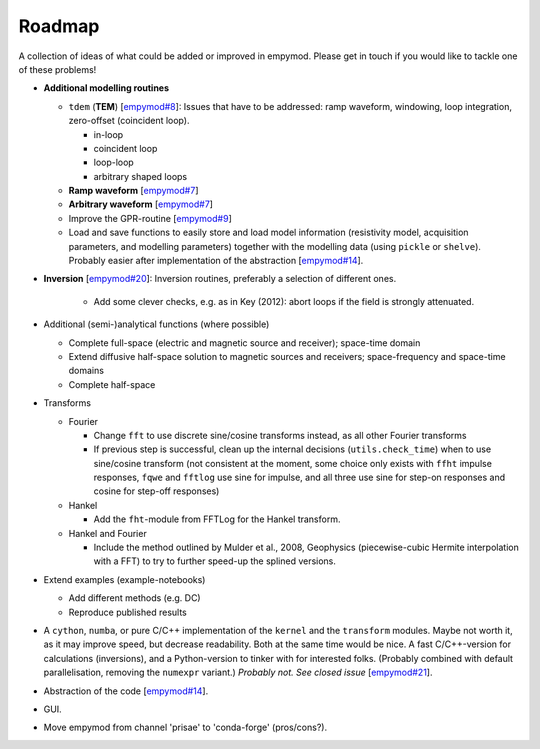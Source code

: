 Roadmap
#######

A collection of ideas of what could be added or improved in empymod. Please get
in touch if you would like to tackle one of these problems!

- **Additional modelling routines**

  - ``tdem`` (**TEM**) [`empymod#8
    <https://github.com/empymod/empymod/issues/8>`_]: Issues that have to be
    addressed: ramp waveform, windowing, loop integration, zero-offset
    (coincident loop).

    - in-loop
    - coincident loop
    - loop-loop
    - arbitrary shaped loops

  - **Ramp waveform** [`empymod#7
    <https://github.com/empymod/empymod/issues/7>`_]
  - **Arbitrary waveform** [`empymod#7
    <https://github.com/empymod/empymod/issues/7>`_]
  - Improve the GPR-routine [`empymod#9
    <https://github.com/empymod/empymod/issues/9>`_]
  - Load and save functions to easily store and load model information
    (resistivity model, acquisition parameters, and modelling parameters)
    together with the modelling data (using ``pickle`` or ``shelve``).
    Probably easier after implementation of the abstraction
    [`empymod#14 <https://github.com/empymod/empymod/issues/14>`_].


- **Inversion** [`empymod#20 <https://github.com/empymod/empymod/issues/20>`_]:
  Inversion routines, preferably a selection of different ones.

    - Add some clever checks, e.g. as in Key (2012): abort loops if the field
      is strongly attenuated.


- Additional (semi-)analytical functions (where possible)

  - Complete full-space (electric and magnetic source and receiver); space-time
    domain
  - Extend diffusive half-space solution to magnetic sources and receivers;
    space-frequency and space-time domains
  - Complete half-space


- Transforms

  - Fourier

    - Change ``fft`` to use discrete sine/cosine transforms instead, as all
      other Fourier transforms
    - If previous step is successful, clean up the internal decisions
      (``utils.check_time``) when to use sine/cosine transform (not consistent
      at the moment, some choice only exists with ``ffht`` impulse responses,
      ``fqwe`` and ``fftlog`` use sine for impulse, and all three use sine for
      step-on responses and cosine for step-off responses)


  - Hankel

    - Add the ``fht``-module from FFTLog for the Hankel transform.


  - Hankel and Fourier

    - Include the method outlined by Mulder et al., 2008, Geophysics
      (piecewise-cubic Hermite interpolation with a FFT) to try to further
      speed-up the splined versions.


- Extend examples (example-notebooks)

  - Add different methods (e.g. DC)
  - Reproduce published results


- A ``cython``, ``numba``, or pure C/C++ implementation of the ``kernel`` and
  the ``transform`` modules. Maybe not worth it, as it may improve speed, but
  decrease readability. Both at the same time would be nice. A fast
  C/C++-version for calculations (inversions), and a Python-version to tinker
  with for interested folks. (Probably combined with default parallelisation,
  removing the ``numexpr`` variant.)
  *Probably not. See closed issue*
  [`empymod#21 <https://github.com/empymod/empymod/issues/21>`_].

- Abstraction of the code
  [`empymod#14 <https://github.com/empymod/empymod/issues/14>`_].

- GUI.

- Move empymod from channel 'prisae' to 'conda-forge' (pros/cons?).
